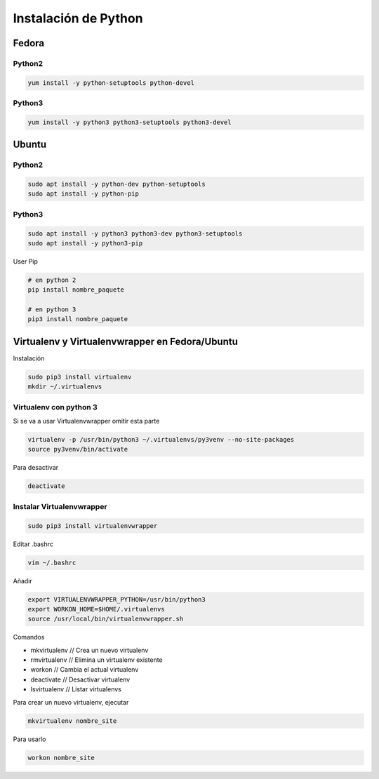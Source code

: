 .. _reference-linux-python-instalar_python:

#####################
Instalación de Python
#####################

Fedora
******

Python2
=======

.. code-block:: bash

    yum install -y python-setuptools python-devel

Python3
=======

.. code-block:: bash

    yum install -y python3 python3-setuptools python3-devel

Ubuntu
******

Python2
=======

.. code-block:: bash

    sudo apt install -y python-dev python-setuptools
    sudo apt install -y python-pip

Python3
=======

.. code-block:: bash

    sudo apt install -y python3 python3-dev python3-setuptools
    sudo apt install -y python3-pip


User Pip

.. code-block:: bash

    # en python 2
    pip install nombre_paquete

    # en python 3
    pip3 install nombre_paquete

Virtualenv y Virtualenvwrapper en Fedora/Ubuntu
***********************************************

Instalación

.. code-block:: bash

    sudo pip3 install virtualenv
    mkdir ~/.virtualenvs

Virtualenv con python 3
=======================

Si se va a usar Virtualenvwrapper omitir esta parte

.. code-block:: bash

    virtualenv -p /usr/bin/python3 ~/.virtualenvs/py3venv --no-site-packages
    source py3venv/bin/activate

Para desactivar

.. code-block:: bash

    deactivate

Instalar Virtualenvwrapper
==========================

.. code-block:: bash

    sudo pip3 install virtualenvwrapper

Editar .bashrc

.. code-block:: bash

    vim ~/.bashrc

Añadir

.. code-block:: bash

    export VIRTUALENVWRAPPER_PYTHON=/usr/bin/python3
    export WORKON_HOME=$HOME/.virtualenvs
    source /usr/local/bin/virtualenvwrapper.sh

Comandos

* mkvirtualenv // Crea un nuevo virtualenv
* rmvirtualenv // Elimina un virtualenv existente
* workon // Cambia el actual virtualenv
* deactivate // Desactivar virtualenv
* lsvirtualenv // Listar virtualenvs

Para crear un nuevo virtualenv, ejecutar

.. code-block:: bash

    mkvirtualenv nombre_site

Para usarlo

.. code-block:: bash

    workon nombre_site
